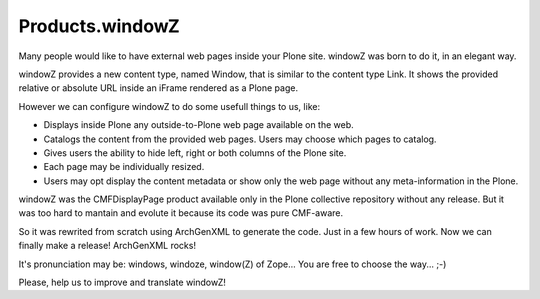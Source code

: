 ================
Products.windowZ
================

.. contents:: Table of Contents

.. image:: https://secure.travis-ci.org/collective/Products.windowZ.png?branch=master
    :target: http://travis-ci.org/collective/Products.windowZ

.. image:: https://coveralls.io/repos/collective/Products.windowZ/badge.png?branch=master
    :target: https://coveralls.io/r/collective/Products.windowZ

Many people would like to have external web pages inside your Plone site.
windowZ was born to do it, in an elegant way.

windowZ provides a new content type, named Window, that is similar to the
content type Link. It shows the provided relative or absolute URL inside an
iFrame rendered as a Plone page.

However we can configure windowZ to do some usefull things to us, like:

* Displays inside Plone any outside-to-Plone web page available on the web.
* Catalogs the content from the provided web pages. Users may choose which
  pages to catalog.
* Gives users the ability to hide left, right or both columns of the Plone
  site.
* Each page may be individually resized.
* Users may opt display the content metadata or show only the web page
  without any meta-information in the Plone.

windowZ was the CMFDisplayPage product available only in the Plone collective
repository without any release. But it was too hard to mantain and evolute it
because its code was pure CMF-aware.

So it was rewrited from scratch using ArchGenXML to generate the code. Just
in a few hours of work. Now we can finally make a release! ArchGenXML rocks!

It's pronunciation may be: windows, windoze, window(Z) of Zope... You are free
to choose the way... ;-)

Please, help us to improve and translate windowZ!
